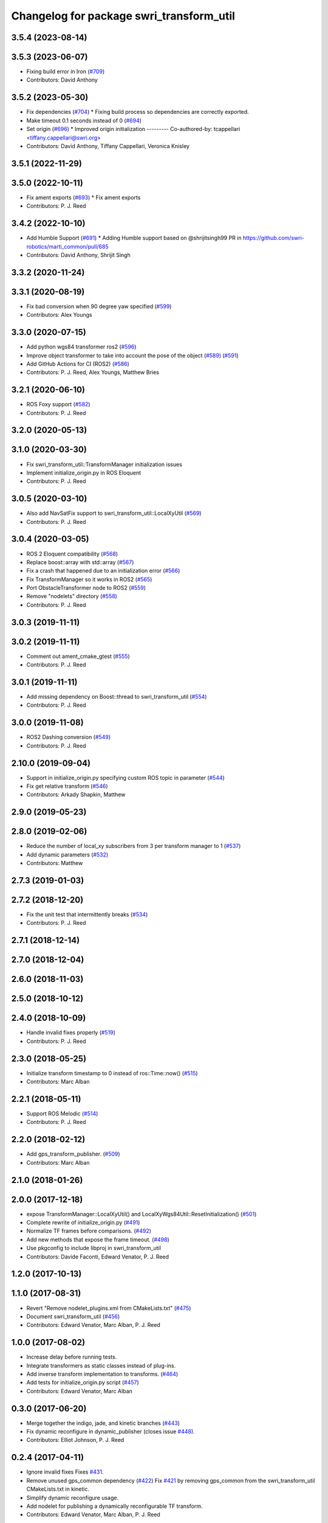 ^^^^^^^^^^^^^^^^^^^^^^^^^^^^^^^^^^^^^^^^^
Changelog for package swri_transform_util
^^^^^^^^^^^^^^^^^^^^^^^^^^^^^^^^^^^^^^^^^

3.5.4 (2023-08-14)
------------------

3.5.3 (2023-06-07)
------------------
* Fixing build error in Iron (`#709 <https://github.com/swri-robotics/marti_common/issues/709>`_)
* Contributors: David Anthony

3.5.2 (2023-05-30)
------------------
* Fix dependencies (`#704 <https://github.com/danthony06/marti_common/issues/704>`_)
  * Fixing build process so dependencies are correctly exported.
* Make timeout 0.1 seconds instead of 0 (`#694 <https://github.com/danthony06/marti_common/issues/694>`_)
* Set origin (`#696 <https://github.com/danthony06/marti_common/issues/696>`_)
  * Improved origin initialization
  ---------
  Co-authored-by: tcappellari <tiffany.cappellari@swri.org>
* Contributors: David Anthony, Tiffany Cappellari, Veronica Knisley

3.5.1 (2022-11-29)
------------------

3.5.0 (2022-10-11)
------------------
* Fix ament exports (`#693 <https://github.com/swri-robotics/marti_common/issues/693>`_)
  * Fix ament exports
* Contributors: P. J. Reed

3.4.2 (2022-10-10)
------------------
* Add Humble Support (`#691 <https://github.com/swri-robotics/marti_common/issues/691>`_)
  * Adding Humble support based on @shrijitsingh99 PR in https://github.com/swri-robotics/marti_common/pull/685
* Contributors: David Anthony, Shrijit Singh

3.3.2 (2020-11-24)
------------------

3.3.1 (2020-08-19)
------------------
* Fix bad conversion when 90 degree yaw specified (`#599 <https://github.com/swri-robotics/marti_common/issues/599>`_)
* Contributors: Alex Youngs

3.3.0 (2020-07-15)
------------------
* Add python wgs84 transformer ros2 (`#596 <https://github.com/swri-robotics/marti_common/issues/596>`_)
* Improve object transformer to take into account the pose of the object (`#589 <https://github.com/swri-robotics/marti_common/issues/589>`_) (`#591 <https://github.com/swri-robotics/marti_common/issues/591>`_)
* Add GitHub Actions for CI (ROS2) (`#586 <https://github.com/swri-robotics/marti_common/issues/586>`_)
* Contributors: P. J. Reed, Alex Youngs, Matthew Bries

3.2.1 (2020-06-10)
------------------
* ROS Foxy support (`#582 <https://github.com/swri-robotics/marti_common/issues/582>`_)
* Contributors: P. J. Reed

3.2.0 (2020-05-13)
------------------

3.1.0 (2020-03-30)
------------------
* Fix swri_transform_util::TransformManager initialization issues
* Implement initialize_origin.py in ROS Eloquent
* Contributors: P. J. Reed

3.0.5 (2020-03-10)
------------------
* Also add NavSatFix support to swri_transform_util::LocalXyUtil (`#569 <https://github.com/swri-robotics/marti_common/issues/569>`_)
* Contributors: P. J. Reed

3.0.4 (2020-03-05)
------------------
* ROS 2 Eloquent compatibility (`#568 <https://github.com/swri-robotics/marti_common/issues/568>`_)
* Replace boost::array with std::array (`#567 <https://github.com/swri-robotics/marti_common/issues/567>`_)
* Fix a crash that happened due to an initialization error (`#566 <https://github.com/swri-robotics/marti_common/issues/566>`_)
* Fix TransformManager so it works in ROS2 (`#565 <https://github.com/swri-robotics/marti_common/issues/565>`_)
* Port ObstacleTransformer node to ROS2 (`#559 <https://github.com/swri-robotics/marti_common/issues/559>`_)
* Remove "nodelets" directory (`#558 <https://github.com/swri-robotics/marti_common/issues/558>`_)
* Contributors: P. J. Reed

3.0.3 (2019-11-11)
------------------

3.0.2 (2019-11-11)
------------------
* Comment out ament_cmake_gtest (`#555 <https://github.com/pjreed/marti_common/issues/555>`_)
* Contributors: P. J. Reed

3.0.1 (2019-11-11)
------------------
* Add missing dependency on Boost::thread to swri_transform_util (`#554 <https://github.com/pjreed/marti_common/issues/554>`_)
* Contributors: P. J. Reed

3.0.0 (2019-11-08)
------------------
* ROS2 Dashing conversion (`#549 <https://github.com/pjreed/marti_common/issues/549>`_)
* Contributors: P. J. Reed

2.10.0 (2019-09-04)
-------------------
* Support in initialize_origin.py specifying custom ROS topic in parameter (`#544 <https://github.com/swri-robotics/marti_common/issues/544>`_)
* Fix get relative transform (`#546 <https://github.com/swri-robotics/marti_common/issues/546>`_)
* Contributors: Arkady Shapkin, Matthew

2.9.0 (2019-05-23)
------------------

2.8.0 (2019-02-06)
------------------
* Reduce the number of local_xy subscribers from 3 per transform manager to 1 (`#537 <https://github.com/swri-robotics/marti_common/issues/537>`_)
* Add dynamic parameters (`#532 <https://github.com/swri-robotics/marti_common/issues/532>`_)
* Contributors: Matthew

2.7.3 (2019-01-03)
------------------

2.7.2 (2018-12-20)
------------------
* Fix the unit test that intermittently breaks (`#534 <https://github.com/swri-robotics/marti_common/issues/534>`_)
* Contributors: P. J. Reed

2.7.1 (2018-12-14)
------------------

2.7.0 (2018-12-04)
------------------

2.6.0 (2018-11-03)
------------------

2.5.0 (2018-10-12)
------------------

2.4.0 (2018-10-09)
------------------
* Handle invalid fixes properly (`#519 <https://github.com/swri-robotics/marti_common/issues/519>`_)
* Contributors: P. J. Reed

2.3.0 (2018-05-25)
------------------
* Initialize transform timestamp to 0 instead of ros::Time::now() (`#515 <https://github.com/swri-robotics/marti_common/issues/515>`_)
* Contributors: Marc Alban

2.2.1 (2018-05-11)
------------------
* Support ROS Melodic (`#514 <https://github.com/swri-robotics/marti_common/issues/514>`_)
* Contributors: P. J. Reed

2.2.0 (2018-02-12)
------------------
* Add gps_transform_publisher. (`#509 <https://github.com/swri-robotics/marti_common/issues/509>`_)
* Contributors: Marc Alban

2.1.0 (2018-01-26)
------------------

2.0.0 (2017-12-18)
------------------
* expose TransformManager::LocalXyUtil() and LocalXyWgs84Util::ResetInitialization() (`#501 <https://github.com/swri-robotics/marti_common/issues/501>`_)
* Complete rewrite of initialize_origin.py (`#491 <https://github.com/swri-robotics/marti_common/issues/491>`_)
* Normalize TF frames before comparisons. (`#492 <https://github.com/swri-robotics/marti_common/issues/492>`_)
* Add new methods that expose the frame timeout. (`#498 <https://github.com/swri-robotics/marti_common/issues/498>`_)
* Use pkgconfig to include libproj in swri_transform_util
* Contributors: Davide Faconti, Edward Venator, P. J. Reed

1.2.0 (2017-10-13)
------------------

1.1.0 (2017-08-31)
------------------
* Revert "Remove nodelet_plugins.xml from CMakeLists.txt" (`#475 <https://github.com/pjreed/marti_common/issues/475>`_)
* Document swri_transform_util (`#456 <https://github.com/pjreed/marti_common/issues/456>`_)
* Contributors: Edward Venator, Marc Alban, P. J. Reed

1.0.0 (2017-08-02)
------------------
* Increase delay before running tests.
* Integrate transformers as static classes instead of plug-ins.
* Add inverse transform implementation to transforms. (`#464 <https://github.com/evenator/marti_common/issues/464>`_)
* Add tests for initialize_origin.py script (`#457 <https://github.com/evenator/marti_common/issues/457>`_)
* Contributors: Edward Venator, Marc Alban

0.3.0 (2017-06-20)
------------------
* Merge together the indigo, jade, and kinetic branches (`#443 <https://github.com/pjreed/marti_common/issues/443>`_)
* Fix dynamic reconfigure in dynamic_publisher (closes issue `#448 <https://github.com/pjreed/marti_common/issues/448>`_).
* Contributors: Elliot Johnson, P. J. Reed

0.2.4 (2017-04-11)
------------------
* Ignore invalid fixes
  Fixes `#431 <https://github.com/swri-robotics/marti_common/issues/431>`_.
* Remove unused gps_common dependency (`#422 <https://github.com/swri-robotics/marti_common/issues/422>`_)
  Fix `#421 <https://github.com/swri-robotics/marti_common/issues/421>`_ by removing gps_common from the swri_transform_util CMakeLists.txt in kinetic.
* Simplify dynamic reconfigure usage.
* Add nodelet for publishing a dynamically reconfigurable TF transform.
* Contributors: Edward Venator, Marc Alban, P. J. Reed

0.2.3 (2016-12-09)
------------------

0.2.2 (2016-12-07)
------------------
* Migrated OpenCV to 3.1 (default in Kinetic)
* Contributors: Brian Holt

0.2.1 (2016-10-23)
------------------
* Improve georeferencing warnings.
* Contributors: Marc Alban

0.2.0 (2016-06-21)
------------------

0.1.5 (2016-05-13)
------------------

0.1.4 (2016-05-12)
------------------
* Add great circle distance method for tf::Vector3 type.
* Fixed compile error when ros-indigo-opencv3 is installed (`#307 <https://github.com/evenator/marti_common/issues/307>`_)
* Contributors: Kim Mathiassen, Marc Alban

0.1.3 (2016-03-04)
------------------
* Fixes initialize_origin.py diagnostic reporting a warning that the
  origin is not automatic when it is.
* Adds transform publisher to initialize_origin.py that publishes an
  identity transform from the local_xy_frame to an anonymous unused
  frame.  In doing so, the local_xy_frame will show up
  in the /tf tree without any additional nodes running so that
  TransformManager can properly transform between /wgs84 and /map.
  This change should not interfere with any existing systems.
* Expands some of the TransformManager warnings to be more
  informative.  This is to reduce the impact of common problems that we
  run into when setting up a new environment by making it easier to
  distinguish the exact nature of the error, as well as provide
  suggestions when appropriate.
  In particular, this fixes the misleading
  "No transfomer from /wgs84 to /map" error and upgrades a warning
  about null pointers to an error.
* Contributors: Elliot Johnson

0.1.2 (2016-01-06)
------------------
* Account for non-zero reference angles when calculating orientations to and from WGS84.
* Support arbitrary local_xy reference angles.
  * The reference heading has been renamed to reference angle.
  * It's not recommended to set a non-zero reference angle.
  * A parameter is provided to ignore the reference heading for backwards compatibility.
* Fix backwards compatibility issue with swri_yaml_cpp call.
* Contributors: Kris Kozak, Marc Alban

0.1.1 (2015-11-17)
------------------
* Adds a GetTF method to transform_util::Transform.
* Installing the initialize_origin.py node.
* Add extension type (e.g. png) in geo file
* Contributors: Edward Venator, P. J. Reed, Vincent Rousseau

0.1.0 (2015-09-29)
------------------
* Updates lot_lon_tf_echo to use geometry_msgs/PoseStamped.
  See issue `#246 <https://github.com/evenator/marti_common/issues/246>`__
* Removes dependency on gps_common
  The gps_common package was removed in ROS Jade, so a different message
  type is needed for the local XY origin message. (Issue `#246 <https://github.com/swri-robotics/marti_common/issues/246>`__).
  This replaces the gps_common/GPSFix message with a
  geometry_msgs/PoseStamped message. The latitude is stored in
  pose.position.y, the longitude is stored in pose.position.x, and the
  altitude is stored in pose.position.z. As before, the local xy frame is
  fixed in rotation such that the Z axis points away from the center of
  the Earth and the Y axis points north. However, the choice of
  geometry_msgs/PoseStamped allows for headings to be added in the future.
* Refactors initialize origin and fixes a bug.
* Contributors: Edward Venator

0.0.14 (2017-04-11)
-------------------
* Merge pull request `#435 <https://github.com/swri-robotics/marti_common/issues/435>`_ from swri-robotics/initialize-origin-license
  Fix whitespace and license in initialize_origin.py
* Fix whitespace and license in initialize_origin.py
  Replace "all rights reserved" with standard BSD 3-clause text and remove trailing whitespace in initialize_origin.py
* Fixes `#431 <https://github.com/swri-robotics/marti_common/issues/431>`_

0.0.13 (2016-10-23)
-------------------

0.0.12 (2016-08-14)
-------------------
* Add explicit getOrientation function for Utm transformer
* Improve georeferencing warnings.
* Contributors: Jason Gassaway, Marc Alban

0.0.11 (2016-05-13)
-------------------

0.0.10 (2016-05-12)
-------------------

0.0.9 (2016-03-04)
------------------

0.0.8 (2016-01-06)
------------------
* Accounts for non-zero reference angles when calculating orientations to and from WGS84.
* Publishes origin with east orientation (0 yaw) by default.
* Supports arbitrary local_xy reference angles.
  * The reference heading is renamed to reference angle.
  * It's not recommended to set a non-zero reference angle.
  * Adds a parameter to ignore the reference heading for backwards compatibility.
* Fixes backwards compatibility issue with swri_yaml_cpp call.
* Contributors: Kris Kozak, Marc Alban

0.0.7 (2015-11-18)
------------------

0.0.6 (2015-11-17)
------------------
* Adds a GetTF method to transform_util::Transform.
* Properly installs the initialize_origin.py node.
* Add extension type (e.g. png) in geo file
* Contributors: Edward Venator, P. J. Reed, Vincent Rousseau

0.0.5 (2015-09-27)
------------------

0.0.4 (2015-09-27)
------------------
* Fixes missing dependencies. `#239 <https://github.com/swri-robotics/marti_common/issues/239>`_.
* Contributors: Ed Venator

0.0.3 (2015-09-26)
------------------

0.0.2 (2015-09-25)
------------------
* Renames yaml_util to swri_yaml_util. Refs `#231 <https://github.com/swri-robotics/marti_common/issues/231>`_.
* Renames transform_util to swri_transform_util. Refs `#231 <https://github.com/swri-robotics/marti_common/issues/231>`_.
* Contributors: Edward Venator

0.0.1 (2015-09-25)
------------------
